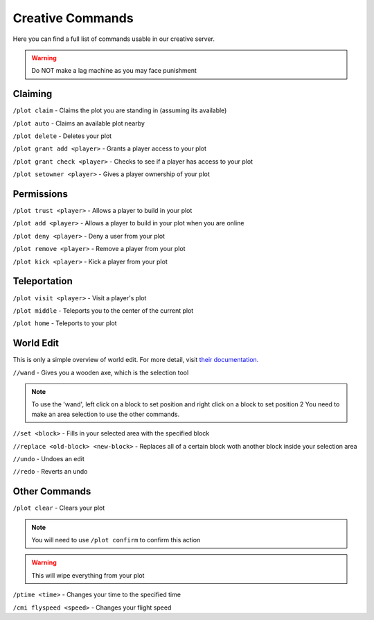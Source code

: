 Creative Commands
=====

Here you can find a full list of commands usable in our creative server.

.. warning:: Do NOT make a lag machine as you may face punishment

Claiming
--------

``/plot claim`` - Claims the plot you are standing in (assuming its available)

``/plot auto`` - Claims an available plot nearby

``/plot delete`` - Deletes your plot

``/plot grant add <player>`` - Grants a player access to your plot

``/plot grant check <player>`` - Checks to see if a player has access to your plot

``/plot setowner <player>`` - Gives a player ownership of your plot

Permissions
--------

``/plot trust <player>`` - Allows a player to build in your plot

``/plot add <player>`` - Allows a player to build in your plot when you are online

``/plot deny <player>`` - Deny a user from your plot

``/plot remove <player>`` - Remove a player from your plot

``/plot kick <player>`` - Kick a player from your plot

Teleportation
--------

``/plot visit <player>`` - Visit a player's plot

``/plot middle`` - Teleports you to the center of the current plot

``/plot home`` - Teleports to your plot

World Edit
--------

This is only a simple overview of world edit.
For more detail, visit `their documentation. <https://worldedit.enginehub.org/en/latest/commands/>`_

``//wand`` - Gives you a wooden axe, which is the selection tool

.. note:: To use the 'wand', left click on a block to set position and right click on a block to set position 2
          You need to make an area selection to use the other commands.

``//set <block>`` - Fills in your selected area with the specified block

``//replace <old-block> <new-block>`` - Replaces all of a certain block woth another block inside your selection area

``//undo`` - Undoes an edit

``//redo`` - Reverts an undo

Other Commands
--------

``/plot clear`` - Clears your plot

.. note:: You will need to use ``/plot confirm`` to confirm this action

.. warning:: This will wipe everything from your plot

``/ptime <time>`` - Changes your time to the specified time

``/cmi flyspeed <speed>`` - Changes your flight speed
